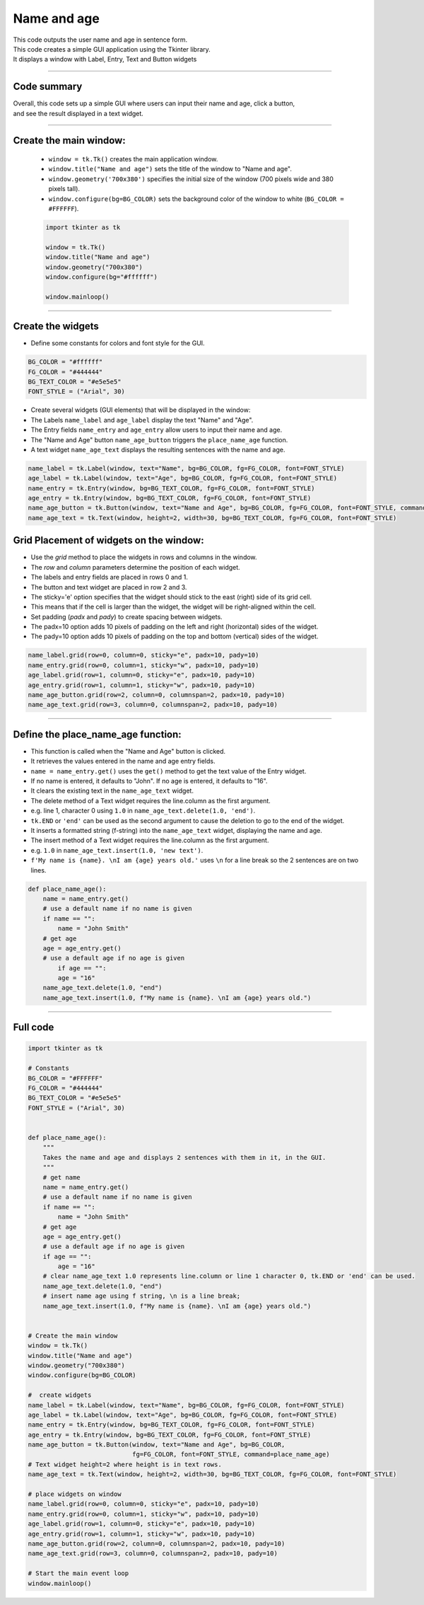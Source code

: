 ====================================================
Name and age
====================================================

.. image:: images/tk_name_age.png
    :scale: 67%

| This code outputs the user name and age in sentence form.
| This code creates a simple GUI application using the Tkinter library.
| It displays a window with Label, Entry, Text and Button widgets

----

Code summary
-------------------

| Overall, this code sets up a simple GUI where users can input their name and age, click a button,
| and see the result displayed in a text widget.

----

Create the main window:
---------------------------------

    - ``window = tk.Tk()`` creates the main application window.
    - ``window.title("Name and age")`` sets the title of the window to "Name and age".
    - ``window.geometry('700x380')`` specifies the initial size of the window (700 pixels wide and 380 pixels tall).
    - ``window.configure(bg=BG_COLOR)`` sets the background color of the window to white (``BG_COLOR = #FFFFFF``).

    .. code-block:: python

        import tkinter as tk

        window = tk.Tk()
        window.title("Name and age")
        window.geometry("700x380")
        window.configure(bg="#ffffff")

        window.mainloop()

----

Create the widgets
------------------------------

- Define some constants for colors and font style for the GUI.

.. code-block:: python

    BG_COLOR = "#ffffff"
    FG_COLOR = "#444444"
    BG_TEXT_COLOR = "#e5e5e5"
    FONT_STYLE = ("Arial", 30)

- Create several widgets (GUI elements) that will be displayed in the window:
- The Labels ``name_label`` and ``age_label`` display the text "Name" and "Age".
- The Entry fields ``name_entry`` and ``age_entry`` allow users to input their name and age.
- The "Name and Age" button ``name_age_button`` triggers the ``place_name_age`` function.
- A text widget ``name_age_text`` displays the resulting sentences with the name and age.

.. code-block:: python

    name_label = tk.Label(window, text="Name", bg=BG_COLOR, fg=FG_COLOR, font=FONT_STYLE)
    age_label = tk.Label(window, text="Age", bg=BG_COLOR, fg=FG_COLOR, font=FONT_STYLE)
    name_entry = tk.Entry(window, bg=BG_TEXT_COLOR, fg=FG_COLOR, font=FONT_STYLE)
    age_entry = tk.Entry(window, bg=BG_TEXT_COLOR, fg=FG_COLOR, font=FONT_STYLE)
    name_age_button = tk.Button(window, text="Name and Age", bg=BG_COLOR, fg=FG_COLOR, font=FONT_STYLE, command=place_name_age)
    name_age_text = tk.Text(window, height=2, width=30, bg=BG_TEXT_COLOR, fg=FG_COLOR, font=FONT_STYLE)


Grid Placement of widgets on the window:
---------------------------------------------------

- Use the `grid` method to place the widgets in rows and columns in the window.
- The `row` and `column` parameters determine the position of each widget.
- The labels and entry fields are placed in rows 0 and 1.
- The button and text widget are placed in row 2 and 3.
- The sticky='e' option specifies that the widget should stick to the east (right) side of its grid cell.
- This means that if the cell is larger than the widget, the widget will be right-aligned within the cell.
- Set padding (`padx` and `pady`) to create spacing between widgets.
- The padx=10 option adds 10 pixels of padding on the left and right (horizontal) sides of the widget.
- The pady=10 option adds 10 pixels of padding on the top and bottom (vertical) sides of the widget.

.. code-block:: python

    name_label.grid(row=0, column=0, sticky="e", padx=10, pady=10)
    name_entry.grid(row=0, column=1, sticky="w", padx=10, pady=10)
    age_label.grid(row=1, column=0, sticky="e", padx=10, pady=10)
    age_entry.grid(row=1, column=1, sticky="w", padx=10, pady=10)
    name_age_button.grid(row=2, column=0, columnspan=2, padx=10, pady=10)
    name_age_text.grid(row=3, column=0, columnspan=2, padx=10, pady=10)

----

Define the place_name_age function:
-------------------------------------------------

- This function is called when the "Name and Age" button is clicked.
- It retrieves the values entered in the name and age entry fields.
- ``name = name_entry.get()`` uses the ``get()`` method to get the text value of the Entry widget.
- If no name is entered, it defaults to "John". If no age is entered, it defaults to "16".
- It clears the existing text in the ``name_age_text`` widget.
- The delete method of a Text widget requires the line.column as the first argument.
- e.g. line 1, character 0 using ``1.0`` in ``name_age_text.delete(1.0, 'end')``.
- ``tk.END`` or ``'end'`` can be used as the second argument to cause the deletion to go to the end of the widget.
- It inserts a formatted string (f-string) into the ``name_age_text`` widget, displaying the name and age.
- The insert method of a Text widget requires the line.column as the first argument.
- e.g. ``1.0`` in ``name_age_text.insert(1.0, 'new text')``.
- ``f'My name is {name}. \nI am {age} years old.'`` uses ``\n`` for a line break so the 2 sentences are on two lines.

.. code-block:: python

    def place_name_age():
        name = name_entry.get()
        # use a default name if no name is given
        if name == "":
            name = "John Smith"
        # get age
        age = age_entry.get()
        # use a default age if no age is given
            if age == "":
            age = "16"
        name_age_text.delete(1.0, "end")
        name_age_text.insert(1.0, f"My name is {name}. \nI am {age} years old.")


----

Full code
------------

.. code-block:: python

    import tkinter as tk

    # Constants
    BG_COLOR = "#FFFFFF"
    FG_COLOR = "#444444"
    BG_TEXT_COLOR = "#e5e5e5"
    FONT_STYLE = ("Arial", 30)


    def place_name_age():
        """
        Takes the name and age and displays 2 sentences with them in it, in the GUI.
        """
        # get name
        name = name_entry.get()
        # use a default name if no name is given
        if name == "":
            name = "John Smith"
        # get age
        age = age_entry.get()
        # use a default age if no age is given
        if age == "":
            age = "16"
        # clear name_age_text 1.0 represents line.column or line 1 character 0, tk.END or 'end' can be used.
        name_age_text.delete(1.0, "end")
        # insert name age using f string, \n is a line break;
        name_age_text.insert(1.0, f"My name is {name}. \nI am {age} years old.")


    # Create the main window
    window = tk.Tk()
    window.title("Name and age")
    window.geometry("700x380")
    window.configure(bg=BG_COLOR)

    #  create widgets
    name_label = tk.Label(window, text="Name", bg=BG_COLOR, fg=FG_COLOR, font=FONT_STYLE)
    age_label = tk.Label(window, text="Age", bg=BG_COLOR, fg=FG_COLOR, font=FONT_STYLE)
    name_entry = tk.Entry(window, bg=BG_TEXT_COLOR, fg=FG_COLOR, font=FONT_STYLE)
    age_entry = tk.Entry(window, bg=BG_TEXT_COLOR, fg=FG_COLOR, font=FONT_STYLE)
    name_age_button = tk.Button(window, text="Name and Age", bg=BG_COLOR,
                                fg=FG_COLOR, font=FONT_STYLE, command=place_name_age)
    # Text widget height=2 where height is in text rows.
    name_age_text = tk.Text(window, height=2, width=30, bg=BG_TEXT_COLOR, fg=FG_COLOR, font=FONT_STYLE)

    # place widgets on window
    name_label.grid(row=0, column=0, sticky="e", padx=10, pady=10)
    name_entry.grid(row=0, column=1, sticky="w", padx=10, pady=10)
    age_label.grid(row=1, column=0, sticky="e", padx=10, pady=10)
    age_entry.grid(row=1, column=1, sticky="w", padx=10, pady=10)
    name_age_button.grid(row=2, column=0, columnspan=2, padx=10, pady=10)
    name_age_text.grid(row=3, column=0, columnspan=2, padx=10, pady=10)

    # Start the main event loop
    window.mainloop()
